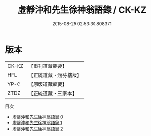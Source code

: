 #+TITLE: 虛靜沖和先生徐神翁語錄 / CK-KZ

#+DATE: 2015-08-29 02:53:30.808371
* 版本
 |     CK-KZ|【重刊道藏輯要】|
 |       HFL|【正統道藏・涵芬樓版】|
 |      YP-C|【原版道藏輯要】|
 |      ZTDZ|【正統道藏・三家本】|
目次
 - [[file:KR5g0060_000.txt][虛靜沖和先生徐神翁語錄 0]]
 - [[file:KR5g0060_001.txt][虛靜沖和先生徐神翁語錄 1]]
 - [[file:KR5g0060_002.txt][虛靜沖和先生徐神翁語錄 2]]
